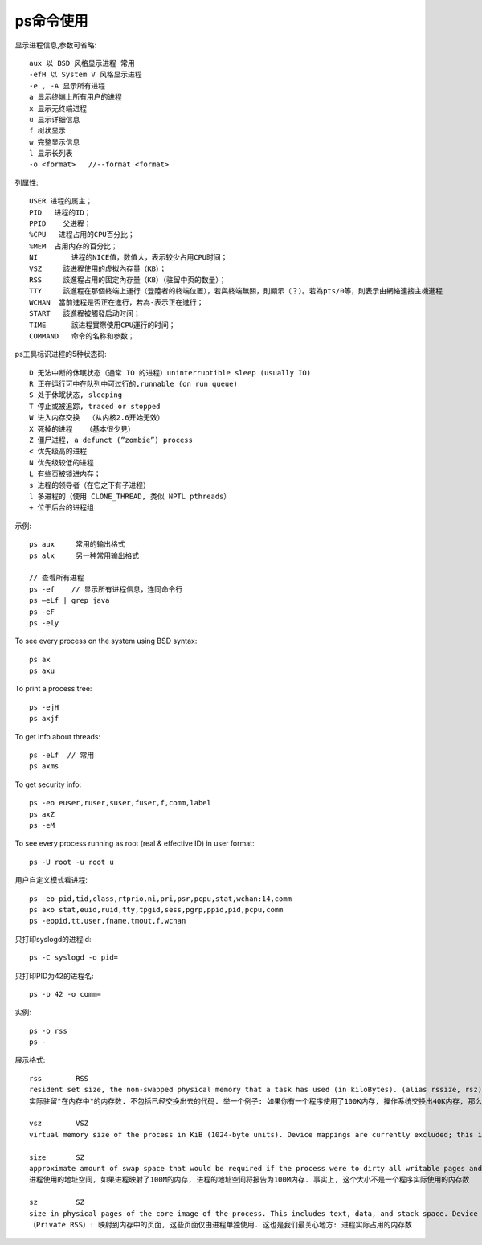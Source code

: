 .. _ps:

ps命令使用
=================

显示进程信息,参数可省略::

       aux 以 BSD 风格显示进程 常用
       -efH 以 System V 风格显示进程
       -e , -A 显示所有进程
       a 显示终端上所有用户的进程
       x 显示无终端进程
       u 显示详细信息
       f 树状显示
       w 完整显示信息
       l 显示长列表
       -o <format>   //--format <format>

列属性::

  USER 进程的属主；
  PID   进程的ID；
  PPID    父进程；
  %CPU   进程占用的CPU百分比；
  %MEM  占用内存的百分比；
  NI        进程的NICE值，数值大，表示较少占用CPU时间；
  VSZ     該进程使用的虚拟內存量（KB）；
  RSS     該進程占用的固定內存量（KB）（驻留中页的数量）；
  TTY     該進程在那個終端上運行（登陸者的終端位置），若與終端無關，則顯示（？）。若為pts/0等，則表示由網絡連接主機進程
  WCHAN  當前進程是否正在進行，若為-表示正在進行；
  START   該進程被觸發启动时间；
  TIME      該进程實際使用CPU運行的时间；
  COMMAND   命令的名称和参数；



ps工具标识进程的5种状态码::

  D 无法中断的休眠状态（通常 IO 的进程）uninterruptible sleep (usually IO)
  R 正在运行可中在队列中可过行的,runnable (on run queue)
  S 处于休眠状态, sleeping
  T 停止或被追踪, traced or stopped
  W 进入内存交换  （从内核2.6开始无效）
  X 死掉的进程   （基本很少見）
  Z 僵尸进程, a defunct (”zombie”) process
  < 优先级高的进程
  N 优先级较低的进程
  L 有些页被锁进内存；
  s 进程的领导者（在它之下有子进程）
  l 多进程的（使用 CLONE_THREAD, 类似 NPTL pthreads）
  + 位于后台的进程组



示例::

     ps aux     常用的输出格式
     ps alx     另一种常用输出格式

     // 查看所有进程
     ps -ef    // 显示所有进程信息，连同命令行
     ps –eLf | grep java
     ps -eF
     ps -ely

To see every process on the system using BSD syntax::

    ps ax
    ps axu

To print a process tree::

    ps -ejH
    ps axjf

To get info about threads::

    ps -eLf  // 常用
    ps axms

To get security info::

    ps -eo euser,ruser,suser,fuser,f,comm,label
    ps axZ
    ps -eM

To see every process running as root (real & effective ID) in user format::

    ps -U root -u root u

用户自定义模式看进程::

    ps -eo pid,tid,class,rtprio,ni,pri,psr,pcpu,stat,wchan:14,comm
    ps axo stat,euid,ruid,tty,tpgid,sess,pgrp,ppid,pid,pcpu,comm
    ps -eopid,tt,user,fname,tmout,f,wchan

只打印syslogd的进程id::

    ps -C syslogd -o pid=

只打印PID为42的进程名::

    ps -p 42 -o comm=





实例::

    ps -o rss
    ps -

展示格式::

    rss        RSS
    resident set size, the non-swapped physical memory that a task has used (in kiloBytes). (alias rssize, rsz).
    实际驻留"在内存中"的内存数. 不包括已经交换出去的代码. 举一个例子: 如果你有一个程序使用了100K内存, 操作系统交换出40K内存, 那么RSS为60K. RSS还包括了与其它进程共享的内存区域. 这些区域通常用于libc库等

    vsz        VSZ
    virtual memory size of the process in KiB (1024-byte units). Device mappings are currently excluded; this is subject to change. (alias vsize).

    size       SZ
    approximate amount of swap space that would be required if the process were to dirty all writable pages and then be swapped out. This number is very rough!
    进程使用的地址空间, 如果进程映射了100M的内存, 进程的地址空间将报告为100M内存. 事实上, 这个大小不是一个程序实际使用的内存数

    sz         SZ
    size in physical pages of the core image of the process. This includes text, data, and stack space. Device mappings are currently excluded; this is subject to change. See vsz and rss.
    （Private RSS）: 映射到内存中的页面, 这些页面仅由进程单独使用. 这也是我们最关心地方: 进程实际占用的内存数








